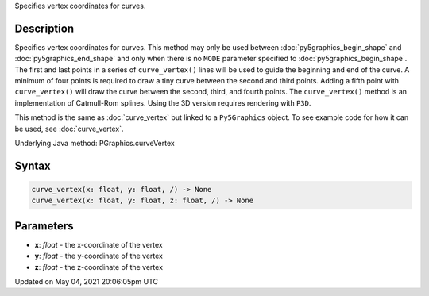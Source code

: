 .. title: Py5Graphics.curve_vertex()
.. slug: py5graphics_curve_vertex
.. date: 2021-05-04 20:06:05 UTC+00:00
.. tags:
.. category:
.. link:
.. description: py5 Py5Graphics.curve_vertex() documentation
.. type: text

Specifies vertex coordinates for curves.

Description
===========

Specifies vertex coordinates for curves. This method may only be used between :doc:`py5graphics_begin_shape` and :doc:`py5graphics_end_shape` and only when there is no ``MODE`` parameter specified to :doc:`py5graphics_begin_shape`. The first and last points in a series of ``curve_vertex()`` lines will be used to guide the beginning and end of the curve. A minimum of four points is required to draw a tiny curve between the second and third points. Adding a fifth point with ``curve_vertex()`` will draw the curve between the second, third, and fourth points. The ``curve_vertex()`` method is an implementation of Catmull-Rom splines. Using the 3D version requires rendering with ``P3D``.

This method is the same as :doc:`curve_vertex` but linked to a ``Py5Graphics`` object. To see example code for how it can be used, see :doc:`curve_vertex`.

Underlying Java method: PGraphics.curveVertex

Syntax
======

.. code:: python

    curve_vertex(x: float, y: float, /) -> None
    curve_vertex(x: float, y: float, z: float, /) -> None

Parameters
==========

* **x**: `float` - the x-coordinate of the vertex
* **y**: `float` - the y-coordinate of the vertex
* **z**: `float` - the z-coordinate of the vertex


Updated on May 04, 2021 20:06:05pm UTC

